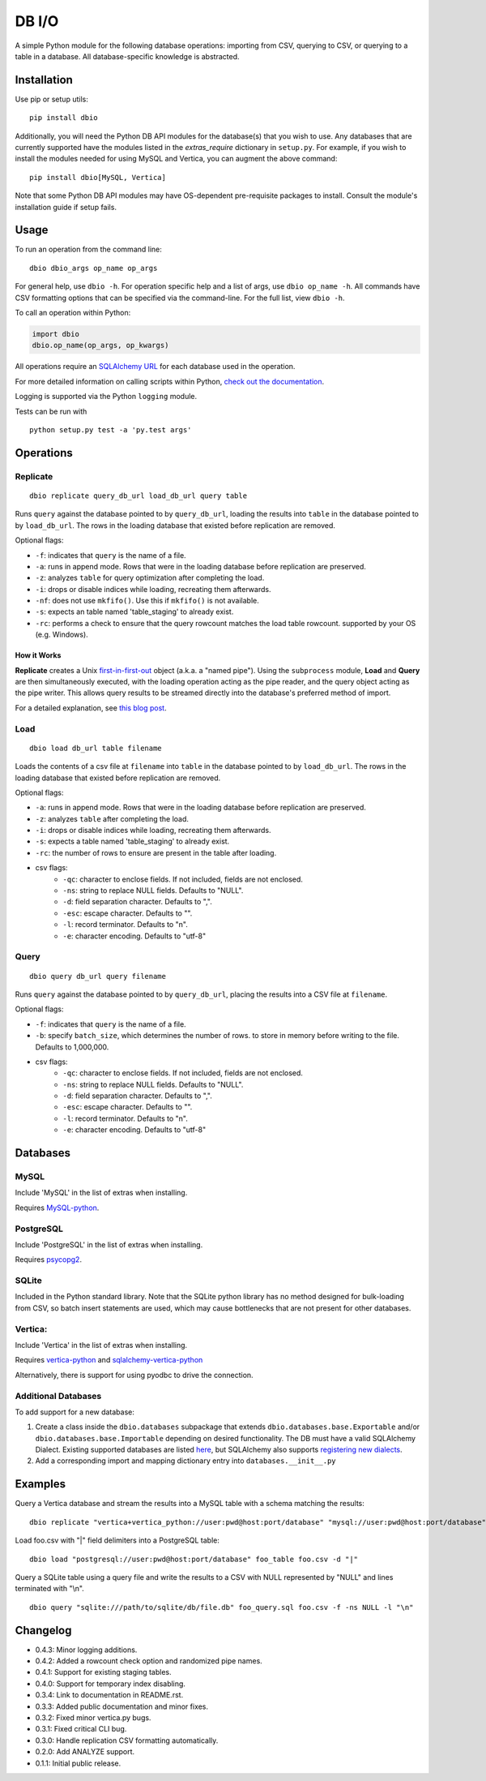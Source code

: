 DB I/O
======

A simple Python module for the following database operations: importing
from CSV, querying to CSV, or querying to a table in a database. All
database-specific knowledge is abstracted.

Installation
------------

Use pip or setup utils:

::

  pip install dbio

Additionally, you will need the Python DB API modules for the
database(s) that you wish to use. Any databases that are currently
supported have the modules listed in the *extras\_require* dictionary in
``setup.py``. For example, if you wish to install the modules needed for
using MySQL and Vertica, you can augment the above command:

::

    pip install dbio[MySQL, Vertica]

Note that some Python DB API modules may have OS-dependent pre-requisite
packages to install. Consult the module's installation guide if setup
fails.

Usage
-----

To run an operation from the command line:

::

    dbio dbio_args op_name op_args

For general help, use ``dbio -h``. For operation specific help and a
list of args, use ``dbio op_name -h``. All commands have CSV formatting
options that can be specified via the command-line. For the full list,
view ``dbio -h``.

To call an operation within Python:

.. code:: python

    import dbio   
    dbio.op_name(op_args, op_kwargs)

All operations require an `SQLAlchemy
URL <http://docs.sqlalchemy.org/en/rel_1_0/core/engines.html#database-urls>`__
for each database used in the operation.

For more detailed information on calling scripts within Python, `check out the documentation <http://pythonhosted.org/dbio/>`__.

Logging is supported via the Python ``logging`` module.

Tests can be run with

::

    python setup.py test -a 'py.test args'

Operations
----------

Replicate
~~~~~~~~~

::

    dbio replicate query_db_url load_db_url query table

Runs ``query`` against the database pointed to by ``query_db_url``,
loading the results into ``table`` in the database pointed to by
``load_db_url``. The rows in the loading database that existed before
replication are removed.

Optional flags:

-  ``-f``: indicates that ``query`` is the name of a file.
-  ``-a``: runs in append mode. Rows that were in the loading database
   before replication are preserved.
-  ``-z``: analyzes ``table`` for query optimization after completing the load.
-  ``-i``: drops or disable indices while loading, recreating them afterwards.
-  ``-nf``: does not use ``mkfifo()``. Use this if ``mkfifo()`` is not available.
-  ``-s``: expects an table named 'table_staging' to already exist.
-  ``-rc``: performs a check to ensure that the query rowcount matches the load table rowcount.
   supported by your OS (e.g. Windows).

How it Works
^^^^^^^^^^^^

**Replicate** creates a Unix
`first-in-first-out <http://linux.die.net/man/3/mkfifo>`__ object
(a.k.a. a "named pipe"). Using the ``subprocess`` module, **Load** and
**Query** are then simultaneously executed, with the loading operation
acting as the pipe reader, and the query object acting as the pipe
writer. This allows query results to be streamed directly into the
database's preferred method of import.

For a detailed explanation, see `this blog post <http://blog.locusenergy.com/2015/08/04/moving-bulk-data/>`__.

Load
~~~~

::

    dbio load db_url table filename

Loads the contents of a csv file at ``filename`` into ``table`` in the
database pointed to by ``load_db_url``. The rows in the loading database
that existed before replication are removed.

Optional flags:

-  ``-a``: runs in append mode. Rows that were in the loading database
   before replication are preserved.
-  ``-z``: analyzes ``table`` after completing the load.
-  ``-i``: drops or disable indices while loading, recreating them afterwards.
-  ``-s``: expects a table named 'table_staging' to already exist.
-  ``-rc``: the number of rows to ensure are present in the table after loading.
- csv flags:
    * ``-qc``: character to enclose fields. If not included, fields are not enclosed.
    * ``-ns``: string to replace NULL fields. Defaults to "NULL".
    * ``-d``: field separation character. Defaults to ",".
    * ``-esc``: escape character. Defaults to "\".
    * ``-l``: record terminator. Defaults to "\n".
    * ``-e``: character encoding. Defaults to "utf-8"

Query
~~~~~

::

    dbio query db_url query filename

Runs ``query`` against the database pointed to by ``query_db_url``,
placing the results into a CSV file at ``filename``.

Optional flags:

-  ``-f``: indicates that ``query`` is the name of a file.
-  ``-b``: specify ``batch_size``, which determines the number of rows. to store in memory before writing to the file. Defaults to 1,000,000.
- csv flags:
    * ``-qc``: character to enclose fields. If not included, fields are not enclosed.
    * ``-ns``: string to replace NULL fields. Defaults to "NULL".
    * ``-d``: field separation character. Defaults to ",".
    * ``-esc``: escape character. Defaults to "\".
    * ``-l``: record terminator. Defaults to "\n".
    * ``-e``: character encoding. Defaults to "utf-8"


Databases
---------

MySQL
~~~~~

Include 'MySQL' in the list of extras when installing.

Requires `MySQL-python <https://pypi.python.org/pypi/MySQL-python>`__.

PostgreSQL
~~~~~~~~~~

Include 'PostgreSQL' in the list of extras when installing.

Requires `psycopg2 <https://pypi.python.org/pypi/psycopg2>`__.

SQLite
~~~~~~

Included in the Python standard library. Note that the SQLite python
library has no method designed for bulk-loading from CSV, so batch
insert statements are used, which may cause bottlenecks that are not
present for other databases.

Vertica:
~~~~~~~~

Include 'Vertica' in the list of extras when installing.

Requires `vertica-python <https://github.com/uber/vertica-python>`__ and
`sqlalchemy-vertica-python <https://github.com/LocusEnergy/sqlalchemy-vertica-python>`__

Alternatively, there is support for using pyodbc to drive the
connection.

Additional Databases
~~~~~~~~~~~~~~~~~~~~

To add support for a new database:

1. Create a class inside the ``dbio.databases`` subpackage that extends
   ``dbio.databases.base.Exportable`` and/or
   ``dbio.databases.base.Importable`` depending on desired
   functionality. The DB must have a valid SQLAlchemy Dialect. Existing
   supported databases are listed
   `here <http://docs.sqlalchemy.org/en/rel_1_0/core/engines.html#supported-databases>`__,
   but SQLAlchemy also supports `registering new
   dialects <http://sqlalchemy.readthedocs.org/en/latest/core/connections.html#registering-new-dialects>`__.
2. Add a corresponding import and mapping dictionary entry into ``databases.__init__.py``

Examples
--------

Query a Vertica database and stream the results into a MySQL table with a schema matching the results:

::

    dbio replicate "vertica+vertica_python://user:pwd@host:port/database" "mysql://user:pwd@host:port/database" "SELECT * FROM vertica_table" mysql_table

Load foo.csv with "|" field delimiters into a PostgreSQL table:

::

    dbio load "postgresql://user:pwd@host:port/database" foo_table foo.csv -d "|"


Query a SQLite table using a query file and write the results to a CSV with NULL represented by "NULL" and lines terminated with "\\n".

::

    dbio query "sqlite:///path/to/sqlite/db/file.db" foo_query.sql foo.csv -f -ns NULL -l "\n"

Changelog
---------
- 0.4.3: Minor logging additions.
- 0.4.2: Added a rowcount check option and randomized pipe names.
- 0.4.1: Support for existing staging tables.
- 0.4.0: Support for temporary index disabling.
- 0.3.4: Link to documentation in README.rst.
- 0.3.3: Added public documentation and minor fixes.
- 0.3.2: Fixed minor vertica.py bugs.
- 0.3.1: Fixed critical CLI bug.
- 0.3.0: Handle replication CSV formatting automatically.
- 0.2.0: Add ANALYZE support.
- 0.1.1: Initial public release.